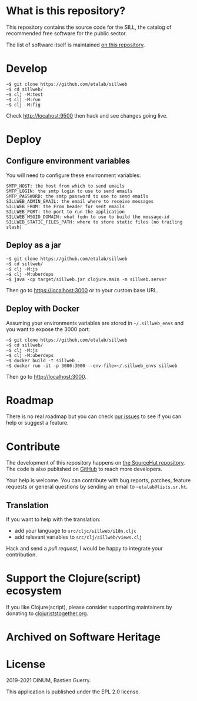 * What is this repository?

This repository contains the source code for the SILL, the catalog of
recommended free software for the public sector.

The list of software itself is maintained [[https://github.com/disic/sill][on this repository]].

[[file:sillweb.png]]

* Develop

: ~$ git clone https://github.com/etalab/sillweb
: ~$ cd sillweb/
: ~$ clj -M:test
: ~$ clj -M:run
: ~$ clj -M:fig

Check http://locahost:9500 then hack and see changes going live.
   
* Deploy

** Configure environment variables

You will need to configure these environment variables:

: SMTP_HOST: the host from which to send emails
: SMTP_LOGIN: the smtp login to use to send emails
: SMTP_PASSWORD: the smtp password to use to send emails
: SILLWEB_ADMIN_EMAIL: the email where to receive messages
: SILLWEB_FROM: the From header for sent emails
: SILLWEB_PORT: the port to run the application
: SILLWEB_MSGID_DOMAIN: what fqdn to use to build the message-id
: SILLWEB_STATIC_FILES_PATH: where to store static files (no trailing slash)

** Deploy as a jar

: ~$ git clone https://github.com/etalab/sillweb
: ~$ cd sillweb/
: ~$ clj -M:js
: ~$ clj -M:uberdeps
: ~$ java -cp target/sillweb.jar clojure.main -m sillweb.server

Then go to https://localhost:3000 or to your custom base URL.

** Deploy with Docker

Assuming your environments variables are stored in ~~/.sillweb_envs~
and you want to expose the 3000 port:

: ~$ git clone https://github.com/etalab/sillweb
: ~$ cd sillweb/
: ~$ clj -M:js
: ~$ clj -M:uberdeps
: ~$ docker build -t sillweb .
: ~$ docker run -it -p 3000:3000 --env-file=~/.sillweb_envs sillweb

Then go to http://localhost:3000.

* Roadmap

There is no real roadmap but you can check [[https://github.com/etalab/sillweb/issues][our issues]] to see if you
can help or suggest a feature.

* Contribute

The development of this repository happens on [[https://git.sr.ht/~etalab/sill.etalab.gouv.fr][the SourceHut
repository]].  The code is also published on [[https://github.com/etalab/sill.etalab.gouv.fr][GitHub]] to reach more
developers.

Your help is welcome.  You can contribute with bug reports, patches,
feature requests or general questions by sending an email to
=~etalab@lists.sr.ht=.

** Translation

If you want to help with the translation:

- add your language to =src/cljc/sillweb/i18n.cljc=
- add relevant variables to =src/clj/sillweb/views.clj=

Hack and send a /pull request/, I would be happy to integrate your
contribution.

* Support the Clojure(script) ecosystem

If you like Clojure(script), please consider supporting maintainers by
donating to [[https://www.clojuriststogether.org][clojuriststogether.org]].

* Archived on Software Heritage

[[https://archive.softwareheritage.org/browse/origin/https://github.com/etalab/sill.etalab.gouv.fr/][https://archive.softwareheritage.org/badge/origin/https://github.com/etalab/sill.etalab.gouv.fr/?style=.svg]]

* License

2019-2021 DINUM, Bastien Guerry.

This application is published under the EPL 2.0 license.
